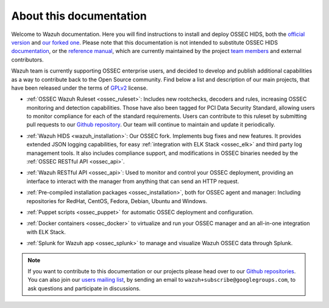 .. _about:

About this documentation
========================

Welcome to Wazuh documentation. Here you will find instructions to install and deploy OSSEC HIDS, both the `official version <http://github.com/ossec/ossec-hids>`_ and `our forked one <http://github.com/wazuh/ossec-wazuh>`_. Please note that this documentation is not intended to substitute OSSEC HIDS `documentation <http://ossec.github.io/docs/>`_, or the `reference manual <http://ossec.github.io/docs/manual/index.html>`_, which are currently maintained by the project `team members <http://ossec.github.io/about.html#ossec-team>`_ and external contributors.

Wazuh team is currently supporting OSSEC enterprise users, and decided to develop and publish additional capabilities as a way to contribute back to the Open Source community. Find below a list and description of our main projects, that have been released under the terms of `GPLv2 <https://www.gnu.org/licenses/old-licenses/gpl-2.0.en.html>`_ license. 

+ :ref:`OSSEC Wazuh Ruleset <ossec_ruleset>`: Includes new rootchecks, decoders and rules, increasing OSSEC monitoring and detection capabilities. Those have also been tagged for PCI Data Security Standard, allowing users to monitor compliance for each of the standard requirements. Users can contribute to this ruleset by submitting pull requests to our `Github repository <https://github.com/wazuh/ossec-rules>`_. Our team will continue to maintain and update it periodically.

- :ref:`Wazuh HIDS <wazuh_installation>`: Our OSSEC fork. Implements bug fixes and new features. It provides extended JSON logging capabilities, for easy :ref:`integration with ELK Stack <ossec_elk>` and third party log management tools. It also includes compliance support, and modifications in OSSEC binaries needed by the :ref:`OSSEC RESTful API <ossec_api>`.
   
+ :ref:`Wazuh RESTful API <ossec_api>`: Used to monitor and control your OSSEC deployment, providing an interface to interact with the manager from anything that can send an HTTP request.
   
- :ref:`Pre-compiled installation packages <ossec_installation>`, both for OSSEC agent and manager: Including repositories for RedHat, CentOS, Fedora, Debian, Ubuntu and Windows.
   
+ :ref:`Puppet scripts <ossec_puppet>` for automatic OSSEC deployment and configuration.
   
- :ref:`Docker containers <ossec_docker>` to virtualize and run your OSSEC manager and an all-in-one integration with ELK Stack.

+ :ref:`Splunk for Wazuh app <ossec_splunk>` to manage and visualize Wazuh OSSEC data through Splunk.  

.. note:: If you want to contribute to this documentation or our projects please head over to our `Github repositories <https://github.com/wazuh>`_. You can also join our `users mailing list <https://groups.google.com/d/forum/wazuh>`_, by sending an email to ``wazuh+subscribe@googlegroups.com``, to ask questions and participate in discussions.  
